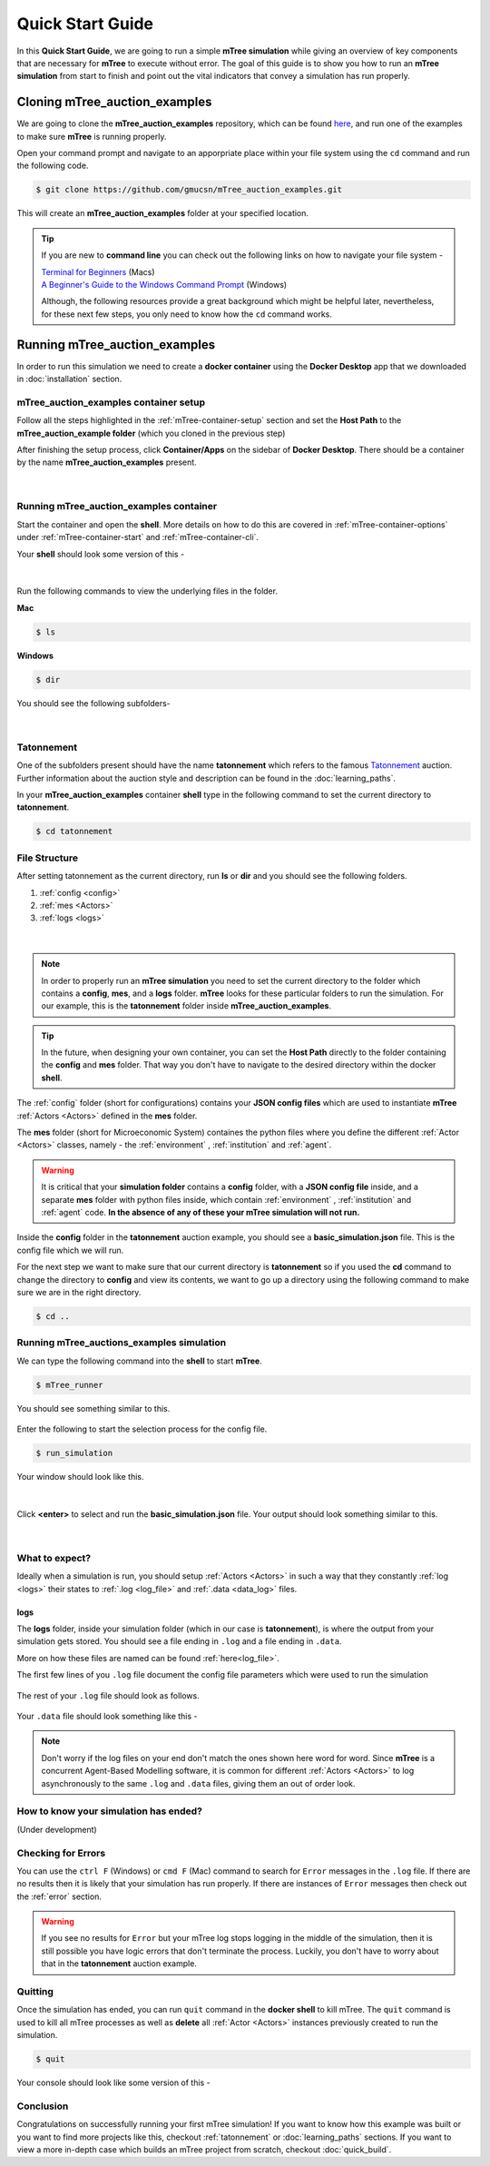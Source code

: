 =================
Quick Start Guide
=================

In this **Quick Start Guide**, we are going to run a simple **mTree simulation**
while giving an overview of key components that are necessary for **mTree** to execute 
without error. The goal of this guide is to show you how to run an **mTree simulation** from 
start to finish and point out the vital indicators that convey a simulation has run properly. 

Cloning mTree_auction_examples
==============================


We are going to clone the **mTree_auction_examples** repository, which can
be found `here <https://github.com/gmucsn/mTree_learning_exercises>`_, and run one 
of the examples to make sure **mTree** is running properly. 


Open your command prompt and navigate to an apporpriate place within your file system  
using the ``cd`` command and run the following code. 


.. code-block:: console

    $ git clone https://github.com/gmucsn/mTree_auction_examples.git

This will create an **mTree_auction_examples** folder at your specified 
location.

.. tip:: 
    If you are new to **command line** you can check out the following links on 
    how to navigate your file system -

    | `Terminal for Beginners <https://medium.com/@grace.m.nolan/terminal-for-beginners-e492ba10902a>`_ (Macs) 
    | `A Beginner's Guide to the Windows Command Prompt <https://www.makeuseof.com/tag/a-beginners-guide-to-the-windows-command-line/>`_ (Windows)

    Although, the following resources provide a great background which might be helpful later, nevertheless, 
    for these next few steps, you only need to know how the ``cd`` command works.  


Running mTree_auction_examples 
==============================

In order to run this simulation we need to create a **docker container** using 
the **Docker Desktop** app that we downloaded in  :doc:`installation` section. 


mTree_auction_examples container setup
--------------------------------------

Follow all the steps highlighted in the :ref:`mTree-container-setup` section 
and set the **Host Path** to the **mTree_auction_example folder** (which you cloned in the previous step)

After finishing the setup process, click **Container/Apps** on the sidebar of 
**Docker Desktop**. There should be a container by the name **mTree_auction_examples**
present. 

.. figure:: _static/mTree_auction_examples_comp_setup.png
        :align: center
|

Running mTree_auction_examples container
----------------------------------------

Start the container and open the **shell**. More details on how to do this are 
covered in :ref:`mTree-container-options` under :ref:`mTree-container-start`
and :ref:`mTree-container-cli`. 

Your **shell** should look some version of this - 

.. figure:: _static/mTree_auction_examples_shell.png
        :align: center
|
Run the following commands to view the underlying files in the folder.  

| **Mac** 

.. code-block:: console

    $ ls 

| **Windows**

.. code-block:: console

    $ dir

You should see the following subfolders-

.. figure:: _static/quick_start_ls.png
        :align: center
|
Tatonnement
-----------

One of the subfolders present should have the name **tatonnement** which refers to 
the famous `Tatonnement <https://en.wikipedia.org/wiki/Walrasian_auction>`_ auction. Further information about the 
auction style and description can be found in the :doc:`learning_paths`.

In your **mTree_auction_examples** container **shell** type in the following command to set 
the current directory to **tatonnement**.

.. code-block:: console
    
    $ cd tatonnement

File Structure
--------------

After setting tatonnement as the current directory, run **ls** or **dir** and 
you should see the following folders. 

1. :ref:`config <config>`
2. :ref:`mes <Actors>`
3. :ref:`logs <logs>`


.. figure:: _static/quick_start_tatonnement_ls.png
        :align: center
|

.. note::
    In order to properly run an **mTree simulation** you need to set the current 
    directory to the folder which contains a **config**, **mes**, and a **logs** folder.
    **mTree** looks for these particular folders to run the simulation. For our example, this is the **tatonnement**
    folder inside **mTree_auction_examples**.

.. tip:: 
    In the future, when designing your own container, you can set the **Host Path**
    directly to the folder containing the **config** and **mes** folder. That way 
    you don't have to navigate to the desired directory within the docker **shell**. 

The :ref:`config` folder (short for configurations) contains your **JSON config files** which are used to instantiate **mTree** :ref:`Actors <Actors>` defined in 
the **mes** folder. 

The **mes** folder (short for Microeconomic System) containes the python files where you define the different
:ref:`Actor <Actors>` classes, namely - the :ref:`environment` , :ref:`institution` and :ref:`agent`. 

.. warning:: 

    It is critical that your **simulation folder** contains a **config** folder, with a **JSON config file** inside,
    and a separate **mes** folder with python files inside, which contain :ref:`environment` , :ref:`institution` and :ref:`agent` code.
    **In the absence of any of these your mTree simulation will not run.**


Inside the **config** folder in the **tatonnement** auction example, you should see a **basic_simulation.json** file. 
This is the config file which we will run. 

For the next step we want to make sure that our current directory is **tatonnement** so if you used the **cd** command to 
change the directory to **config** and view its contents, we want to go up a directory using the following command to make sure 
we are in the right directory. 

.. code-block:: console 

    $ cd .. 

.. _run_config:

Running mTree_auctions_examples simulation
------------------------------------------

We can type the following command into the **shell** to start **mTree**.  

.. code-block:: console 

    $ mTree_runner 

You should see something similar to this.

.. figure:: _static/quick_start_mTree_runner.png
        :align: center

| Enter the following to start the selection process for the config file.

.. code-block:: console 

    $ run_simulation

| Your window should look like this. 

.. figure:: _static/quick_start_run_simulation.png
        :align: center
|
Click **<enter>** to select and run the **basic_simulation.json** file. 
Your output should look something similar to this. 

.. figure:: _static/quick_start_run_config.png
        :align: center
|

What to expect?
---------------

Ideally when a simulation is run, you should setup :ref:`Actors <Actors>` in such a way that 
they constantly :ref:`log <logs>`  their states to :ref:`.log <log_file>`  and  :ref:`.data <data_log>` files. 


logs
^^^^
The **logs** folder, inside your simulation folder (which in our case is **tatonnement**), is where the 
output from your simulation gets stored. You should see a file ending in ``.log`` and a file ending in ``.data``. 

More on how these files are named can be found :ref:`here<log_file>`. 

The first few lines of you ``.log`` file document the config file parameters which were used to run the simulation

.. figure:: _static/quick_start_log_config.png
        :align: center

The rest of your ``.log`` file should look as follows. 

.. figure:: _static/quick_start_log_rest.png
        :align: center

Your ``.data``  file should look something like this - 

.. figure:: _static/quick_start_data_log.png
        :align: center

.. note:: 

    Don't worry if the log files on your end don't match the ones shown here word for word. Since **mTree** is a 
    concurrent Agent-Based Modelling software, it is common for different :ref:`Actors <Actors>` to log asynchronously to the
    same ``.log`` and ``.data`` files, giving them an out of order look. 
    

How to know your simulation has ended? 
--------------------------------------
(Under development)


Checking for Errors
-------------------

You can use the ``ctrl F`` (Windows) or  ``cmd F`` (Mac) command to search for ``Error`` messages in the ``.log`` file. If there are no results then it is likely 
that your simulation has run properly. If there are instances of ``Error`` messages then check out the :ref:`error` section.

.. warning::

    If you see no results for ``Error`` but your mTree log stops logging in the middle of the simulation, then it is still 
    possible you have logic errors that don't terminate the process. Luckily, you don't have to worry about that in the 
    **tatonnement** auction example.

Quitting
--------

Once the simulation has ended, you can run ``quit`` command in the **docker shell** to kill mTree. The ``quit`` command 
is used to kill all mTree processes as well as **delete** all :ref:`Actor <Actors>` instances previously created to run the simulation. 

.. code-block:: console 

    $ quit

Your console should look like some version of this - 

.. figure:: _static/quick_start_quitting_mTree.png
        :align: center

Conclusion
----------

Congratulations on successfully running your first mTree simulation! If you want to know how this example was built
or you want to find more projects like this, checkout :ref:`tatonnement` or :doc:`learning_paths` sections. 
If you want to view a more in-depth case which builds an mTree project from scratch, checkout :doc:`quick_build`. 


































